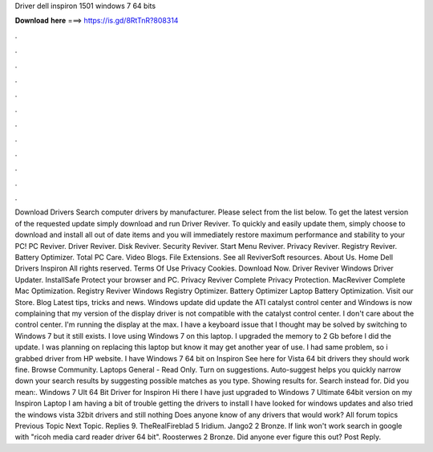 Driver dell inspiron 1501 windows 7 64 bits

𝐃𝐨𝐰𝐧𝐥𝐨𝐚𝐝 𝐡𝐞𝐫𝐞 ===> https://is.gd/8RtTnR?808314

.

.

.

.

.

.

.

.

.

.

.

.

Download Drivers Search computer drivers by manufacturer. Please select from the list below. To get the latest version of the requested update simply download and run Driver Reviver. To quickly and easily update them, simply choose to download and install all out of date items and you will immediately restore maximum performance and stability to your PC! PC Reviver. Driver Reviver. Disk Reviver. Security Reviver. Start Menu Reviver. Privacy Reviver. Registry Reviver. Battery Optimizer.
Total PC Care. Video Blogs. File Extensions. See all ReviverSoft resources. About Us. Home Dell Drivers Inspiron  All rights reserved. Terms Of Use Privacy Cookies. Download Now. Driver Reviver Windows Driver Updater.
InstallSafe Protect your browser and PC. Privacy Reviver Complete Privacy Protection. MacReviver Complete Mac Optimization. Registry Reviver Windows Registry Optimizer. Battery Optimizer Laptop Battery Optimization. Visit our Store. Blog Latest tips, tricks and news. Windows update did update the ATI catalyst control center and Windows is now complaining that my version of the display driver is not compatible with the catalyst control center.
I don't care about the control center. I'm running the display at the max. I have a keyboard issue that I thought may be solved by switching to Windows 7 but it still exists. I love using Windows 7 on this laptop. I upgraded the memory to 2 Gb before I did the update. I was planning on replacing this laptop but know it may get another year of use. I had same problem, so i grabbed driver from HP website. I have Windows 7 64 bit on Inspiron  See here for Vista 64 bit drivers they should work fine.
Browse Community. Laptops General - Read Only. Turn on suggestions. Auto-suggest helps you quickly narrow down your search results by suggesting possible matches as you type.
Showing results for. Search instead for. Did you mean:. Windows 7 Ult 64 Bit Driver for Inspiron  Hi there I have just upgraded to Windows 7 Ultimate 64bit version on my Inspiron Laptop I am having a bit of trouble getting the drivers to install I have looked for windows updates and also tried the windows vista 32bit drivers and still nothing Does anyone know of any drivers that would work?
All forum topics Previous Topic Next Topic. Replies 9. TheRealFireblad 5 Iridium. Jango2 2 Bronze. If link won't work search in google with "ricoh media card reader driver 64 bit".
Roosterwes 2 Bronze. Did anyone ever figure this out? Post Reply.